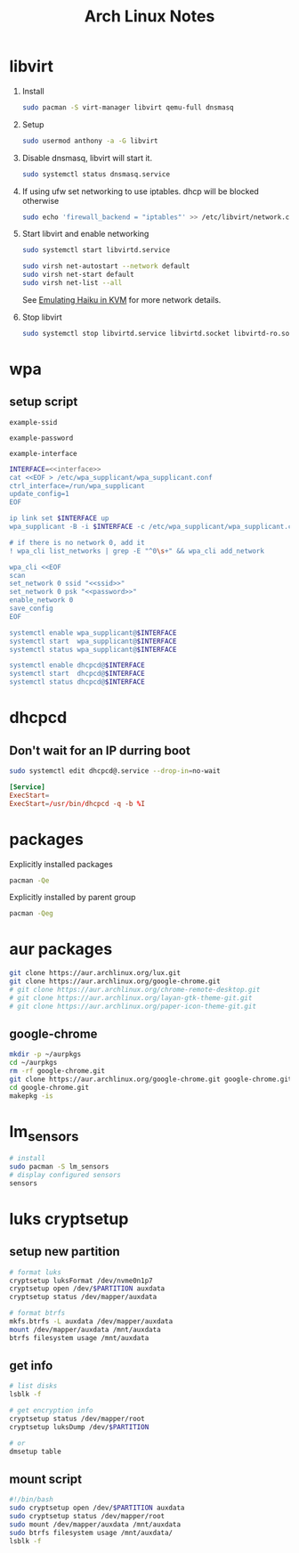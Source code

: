 #+TITLE: Arch Linux Notes
#+STARTUP: content indent
#+PROPERTY: header-args :mkdirp yes

* libvirt

1. Install

   #+begin_src sh
     sudo pacman -S virt-manager libvirt qemu-full dnsmasq
   #+end_src

2. Setup

   #+begin_src sh
     sudo usermod anthony -a -G libvirt
   #+end_src

3. Disable dnsmasq, libvirt will start it.

   #+begin_src sh
     sudo systemctl status dnsmasq.service
   #+end_src

4. If using ufw set networking to use iptables. dhcp will be blocked otherwise

   #+begin_src sh
     sudo echo 'firewall_backend = "iptables"' >> /etc/libvirt/network.conf
   #+end_src

5. Start libvirt and enable networking

   #+begin_src sh
     sudo systemctl start libvirtd.service
   #+end_src

   #+begin_src sh
     sudo virsh net-autostart --network default
     sudo virsh net-start default
     sudo virsh net-list --all
   #+end_src

   See [[https://www.haiku-os.org/guides/virtualizing/KVM][Emulating Haiku in KVM]] for more network details.

6. Stop libvirt

   #+begin_src sh
     sudo systemctl stop libvirtd.service libvirtd.socket libvirtd-ro.socket libvirtd-admin.socket
   #+end_src

* wpa

** setup script

#+begin_src fundamental :noweb-ref ssid
  example-ssid
#+end_src

#+begin_src fundamental :noweb-ref password
  example-password
#+end_src

#+begin_src fundamental :noweb-ref interface
  example-interface
#+end_src

#+begin_src sh :tangle ~/setupwpasupplicant.sh :noweb yes :shebang #!/bin/bash
  INTERFACE=<<interface>>
  cat <<EOF > /etc/wpa_supplicant/wpa_supplicant.conf
  ctrl_interface=/run/wpa_supplicant
  update_config=1
  EOF

  ip link set $INTERFACE up
  wpa_supplicant -B -i $INTERFACE -c /etc/wpa_supplicant/wpa_supplicant.conf

  # if there is no network 0, add it
  ! wpa_cli list_networks | grep -E "^0\s+" && wpa_cli add_network

  wpa_cli <<EOF
  scan
  set_network 0 ssid "<<ssid>>"
  set_network 0 psk "<<password>>"
  enable_network 0
  save_config
  EOF

  systemctl enable wpa_supplicant@$INTERFACE
  systemctl start  wpa_supplicant@$INTERFACE
  systemctl status wpa_supplicant@$INTERFACE

  systemctl enable dhcpcd@$INTERFACE
  systemctl start  dhcpcd@$INTERFACE
  systemctl status dhcpcd@$INTERFACE
#+end_src

* dhcpcd

** Don't wait for an IP durring boot

#+begin_src sh
  sudo systemctl edit dhcpcd@.service --drop-in=no-wait
#+end_src

#+begin_src conf :tangle /etc/systemd/system/dhcpcd@.service.d/no-wait.conf
  [Service]
  ExecStart=
  ExecStart=/usr/bin/dhcpcd -q -b %I
#+end_src

* packages

Explicitly installed packages

#+begin_src sh
  pacman -Qe
#+end_src

#+RESULTS:
| alacritty                   |
| alsa-utils                  |
| ark                         |
| arm-none-eabi-binutils      |
| arm-none-eabi-gcc           |
| arm-none-eabi-gdb           |
| arm-none-eabi-newlib        |
| avr-gcc                     |
| avr-libc                    |
| base-devel                  |
| btop                        |
| chromium                    |
| dfu-programmer              |
| dfu-util                    |
| dhcpcd                      |
| discover                    |
| dnsmasq                     |
| efibootmgr                  |
| emacs                       |
| emscripten                  |
| fish                        |
| gamescope                   |
| git                         |
| grub                        |
| inetutils                   |
| iptables-nft                |
| keepassxc                   |
| kicad                       |
| kicad-library               |
| kicad-library-3d            |
| konsole                     |
| lib32-systemd               |
| libgccjit                   |
| libvirt                     |
| lightdm                     |
| lightdm-gtk-greeter         |
| linux                       |
| linux-firmware              |
| lua                         |
| luarocks                    |
| mangohud                    |
| noto-fonts-emoji            |
| nvidia                      |
| nvidia-settings             |
| openssh                     |
| p7zip                       |
| qemu-full                   |
| rsync                       |
| ruby                        |
| sudo                        |
| tmux                        |
| ttc-iosevka-ss08            |
| ttc-iosevka-ss17            |
| unrar                       |
| vim                         |
| virt-manager                |
| xclip                       |
| xorg-xinput                 |
| xsel                        |
| zsh                         |

Explicitly installed by parent group

#+begin_src sh
  pacman -Qeg
#+end_src

#+RESULTS:
| kde-applications | ark                         |
| kde-applications | dolphin                     |
| kde-applications | konsole                     |
| kde-applications | kwalletmanager              |
| kde-utilities    | ark                         |
| kde-utilities    | konsole                     |
| kde-utilities    | kwalletmanager              |
| plasma           | bluedevil                   |
| plasma           | breeze-gtk                  |
| plasma           | breeze-plymouth             |
| plasma           | discover                    |
| plasma           | drkonqi                     |
| plasma           | flatpak-kcm                 |
| plasma           | kde-gtk-config              |
| plasma           | kdeplasma-addons            |
| plasma           | kgamma5                     |
| plasma           | khotkeys                    |
| plasma           | kinfocenter                 |
| plasma           | kscreen                     |
| plasma           | ksshaskpass                 |
| plasma           | kwallet-pam                 |
| plasma           | kwayland-integration        |
| plasma           | kwrited                     |
| plasma           | oxygen                      |
| plasma           | plasma-browser-integration  |
| plasma           | plasma-desktop              |
| plasma           | plasma-disks                |
| plasma           | plasma-firewall             |
| plasma           | plasma-nm                   |
| plasma           | plasma-pa                   |
| plasma           | plasma-sdk                  |
| plasma           | plasma-systemmonitor        |
| plasma           | plasma-thunderbolt          |
| plasma           | plasma-vault                |
| plasma           | plasma-welcome              |
| plasma           | plasma-workspace-wallpapers |
| plasma           | plymouth-kcm                |
| plasma           | sddm-kcm                    |
| plasma           | xdg-desktop-portal-kde      |
| kde-system       | dolphin                     |
| xfce4            | exo                         |
| xfce4            | garcon                      |
| xfce4            | thunar                      |
| xfce4            | thunar-volman               |
| xfce4            | tumbler                     |
| xfce4            | xfce4-appfinder             |
| xfce4            | xfce4-panel                 |
| xfce4            | xfce4-power-manager         |
| xfce4            | xfce4-session               |
| xfce4            | xfce4-settings              |
| xfce4            | xfce4-terminal              |
| xfce4            | xfconf                      |
| xfce4            | xfdesktop                   |
| xfce4            | xfwm4                       |
| xfce4            | xfwm4-themes                |
| xorg             | xorg-xinput                 |
| xorg-apps        | xorg-xinput                 |

* aur packages

#+begin_src sh
  git clone https://aur.archlinux.org/lux.git
  git clone https://aur.archlinux.org/google-chrome.git
  # git clone https://aur.archlinux.org/chrome-remote-desktop.git
  # git clone https://aur.archlinux.org/layan-gtk-theme-git.git
  # git clone https://aur.archlinux.org/paper-icon-theme-git.git
#+end_src

** google-chrome

#+begin_src sh
  mkdir -p ~/aurpkgs
  cd ~/aurpkgs
  rm -rf google-chrome.git
  git clone https://aur.archlinux.org/google-chrome.git google-chrome.git
  cd google-chrome.git
  makepkg -is
#+end_src

* lm_sensors

#+begin_src sh
  # install
  sudo pacman -S lm_sensors
  # display configured sensors
  sensors
#+end_src

* luks cryptsetup

** setup new partition

#+begin_src sh
  # format luks
  cryptsetup luksFormat /dev/nvme0n1p7
  cryptsetup open /dev/$PARTITION auxdata
  cryptsetup status /dev/mapper/auxdata

  # format btrfs
  mkfs.btrfs -L auxdata /dev/mapper/auxdata
  mount /dev/mapper/auxdata /mnt/auxdata
  btrfs filesystem usage /mnt/auxdata
#+end_src

** get info

#+begin_src sh
  # list disks
  lsblk -f

  # get encryption info
  cryptsetup status /dev/mapper/root
  cryptsetup luksDump /dev/$PARTITION

  # or
  dmsetup table
#+end_src

** mount script

#+begin_src sh
  #!/bin/bash
  sudo cryptsetup open /dev/$PARTITION auxdata
  sudo cryptsetup status /dev/mapper/root
  sudo mount /dev/mapper/auxdata /mnt/auxdata
  sudo btrfs filesystem usage /mnt/auxdata/
  lsblk -f
#+end_src
